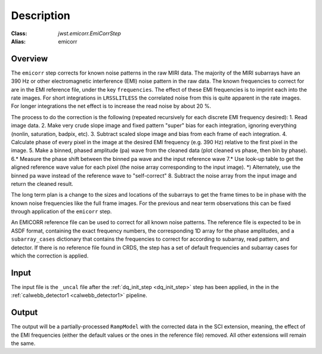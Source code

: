 Description
===========

:Class: `jwst.emicorr.EmiCorrStep`
:Alias: emicorr

Overview
--------
The ``emicorr`` step corrects for known noise patterns in the raw MIRI data.
The majority of the MIRI subarrays have an 390 Hz or other electromagnetic
interference (EMI) noise pattern in the raw data. The known frequencies to
correct for are in the EMI reference file, under the key ``frequencies``.
The effect of these EMI frequencies is to imprint each into the rate
images. For short integrations in ``LRSSLITLESS`` the correlated noise from
this is quite apparent in the rate images. For longer integrations the net
effect is to increase the read noise by about 20 \%.

The process to do the correction is the following (repeated
recursively for each discrete EMI frequency desired):
1. Read image data.
2. Make very crude slope image and fixed pattern "super" bias for each
integration, ignoring everything (nonlin, saturation, badpix, etc).
3. Subtract scaled slope image and bias from each frame of each integration.
4. Calculate phase of every pixel in the image at the desired EMI frequency
(e.g. 390 Hz) relative to the first pixel in the image.
5. Make a binned, phased amplitude (pa) wave from the cleaned data (plot
cleaned vs phase, then bin by phase).
6.* Measure the phase shift between the binned pa wave and the input
reference wave
7.* Use look-up table to get the aligned reference wave value for each pixel
(the noise array corresponding to the input image).
*) Alternately, use the binned pa wave instead of the reference wave to
"self-correct"
8. Subtract the noise array from the input image and return the cleaned result.

The long term plan is a change to the sizes and locations of the subarrays
to get the frame times to be in phase with the known noise frequencies like
the full frame images. For the previous and near term observations this can
be fixed through application of the ``emicorr`` step.

An EMICORR reference file can be used to correct for all known noise
patterns. The reference file is expected to be in ASDF format, containing
the exact frequency numbers, the corresponding 1D array for the phase
amplitudes, and a ``subarray_cases`` dictionary that contains
the frequencies to correct for according to subarray, read pattern, and
detector. If there is no reference file found in CRDS, the step has a set
of default frequencies and subarray cases for which the correction is
applied.

Input
-----
The input file is the ``_uncal`` file after the
:ref:`dq_init_step <dq_init_step>` step has been
applied, in the in the :ref:`calwebb_detector1 <calwebb_detector1>`
pipeline.

Output
------
The output will be a partially-processed ``RampModel`` with the
corrected data in the SCI extension, meaning, the effect of the
EMI frequencies (either the default values or the ones in the
reference file) removed. All other extensions will remain the same.
